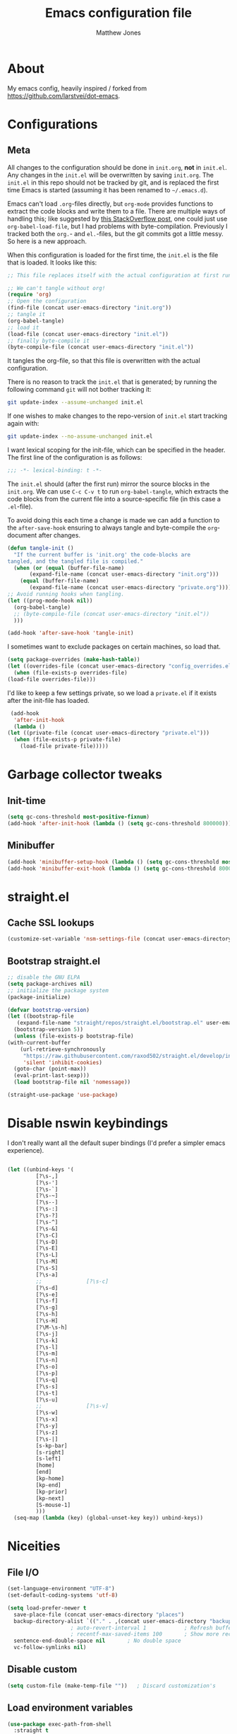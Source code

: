 #+TITLE: Emacs configuration file
#+AUTHOR: Matthew Jones
#+BABEL: :cache yes
#+PROPERTY: header-args :tangle yes

* About

   My emacs config, heavily inspired / forked from [[https://github.com/larstvei/dot-emacs]].

* Configurations
** Meta

   All changes to the configuration should be done in =init.org=, *not* in
   =init.el=. Any changes in the =init.el= will be overwritten by saving
   =init.org=. The =init.el= in this repo should not be tracked by git, and
   is replaced the first time Emacs is started (assuming it has been renamed
   to =~/.emacs.d=).

   Emacs can't load =.org=-files directly, but =org-mode= provides functions
   to extract the code blocks and write them to a file. There are multiple
   ways of handling this; like suggested by [[http://emacs.stackexchange.com/questions/3143/can-i-use-org-mode-to-structure-my-emacs-or-other-el-configuration-file][this StackOverflow post]], one
   could just use =org-babel-load-file=, but I had problems with
   byte-compilation. Previously I tracked both the =org.=- and =el.=-files,
   but the git commits got a little messy. So here is a new approach.

   When this configuration is loaded for the first time, the ~init.el~ is
   the file that is loaded. It looks like this:

   #+BEGIN_SRC emacs-lisp :tangle no
     ;; This file replaces itself with the actual configuration at first run.

     ;; We can't tangle without org!
     (require 'org)
     ;; Open the configuration
     (find-file (concat user-emacs-directory "init.org"))
     ;; tangle it
     (org-babel-tangle)
     ;; load it
     (load-file (concat user-emacs-directory "init.el"))
     ;; finally byte-compile it
     (byte-compile-file (concat user-emacs-directory "init.el"))
   #+END_SRC

   It tangles the org-file, so that this file is overwritten with the actual
   configuration.

   There is no reason to track the =init.el= that is generated; by running
   the following command =git= will not bother tracking it:

   #+BEGIN_SRC sh :tangle no
     git update-index --assume-unchanged init.el
   #+END_SRC

   If one wishes to make changes to the repo-version of =init.el= start
   tracking again with:

   #+BEGIN_SRC sh :tangle no
     git update-index --no-assume-unchanged init.el
   #+END_SRC

   I want lexical scoping for the init-file, which can be specified in the
   header. The first line of the configuration is as follows:

   #+BEGIN_SRC emacs-lisp :tangle no
     ;;; -*- lexical-binding: t -*-
   #+END_SRC

   The =init.el= should (after the first run) mirror the source blocks in
   the =init.org=. We can use =C-c C-v t= to run =org-babel-tangle=, which
   extracts the code blocks from the current file into a source-specific
   file (in this case a =.el=-file).

   To avoid doing this each time a change is made we can add a function to
   the =after-save-hook= ensuring to always tangle and byte-compile the
   =org=-document after changes.

   #+BEGIN_SRC emacs-lisp
     (defun tangle-init ()
       "If the current buffer is 'init.org' the code-blocks are
     tangled, and the tangled file is compiled."
       (when (or (equal (buffer-file-name)
		    (expand-file-name (concat user-emacs-directory "init.org")))
		 (equal (buffer-file-name)
		    (expand-file-name (concat user-emacs-directory "private.org"))))
	 ;; Avoid running hooks when tangling.
	 (let ((prog-mode-hook nil))
	   (org-babel-tangle)
	   ;; (byte-compile-file (concat user-emacs-directory "init.el"))
	   )))

     (add-hook 'after-save-hook 'tangle-init)
   #+END_SRC

   I sometimes want to exclude packages on certain machines, so load that.

   #+BEGIN_SRC emacs-lisp
     (setq package-overrides (make-hash-table))
     (let ((overrides-file (concat user-emacs-directory "config_overrides.el")))
       (when (file-exists-p overrides-file)
	 (load-file overrides-file)))
   #+END_SRC


   I'd like to keep a few settings private, so we load a =private.el= if it
   exists after the init-file has loaded.

   #+BEGIN_SRC emacs-lisp
     (add-hook
      'after-init-hook
      (lambda ()
	(let ((private-file (concat user-emacs-directory "private.el")))
	  (when (file-exists-p private-file)
	    (load-file private-file)))))
   #+END_SRC

* Garbage collector tweaks
** Init-time

  #+BEGIN_SRC emacs-lisp
    (setq gc-cons-threshold most-positive-fixnum)
    (add-hook 'after-init-hook (lambda () (setq gc-cons-threshold 800000)))
  #+END_SRC

** Minibuffer

  #+BEGIN_SRC emacs-lisp
    (add-hook 'minibuffer-setup-hook (lambda () (setq gc-cons-threshold most-positive-fixnum)))
    (add-hook 'minibuffer-exit-hook (lambda () (setq gc-cons-threshold 800000)))
  #+END_SRC

* straight.el
** Cache SSL lookups

   #+BEGIN_SRC emacs-lisp
     (customize-set-variable 'nsm-settings-file (concat user-emacs-directory "network-security.data"))
   #+END_SRC

** Bootstrap straight.el

   #+BEGIN_SRC emacs-lisp
     ;; disable the GNU ELPA
     (setq package-archives nil)
     ;; initialize the package system
     (package-initialize)

     (defvar bootstrap-version)
     (let ((bootstrap-file
	    (expand-file-name "straight/repos/straight.el/bootstrap.el" user-emacs-directory))
	   (bootstrap-version 5))
       (unless (file-exists-p bootstrap-file)
	 (with-current-buffer
	     (url-retrieve-synchronously
	      "https://raw.githubusercontent.com/raxod502/straight.el/develop/install.el"
	      'silent 'inhibit-cookies)
	   (goto-char (point-max))
	   (eval-print-last-sexp)))
       (load bootstrap-file nil 'nomessage))

     (straight-use-package 'use-package)
   #+END_SRC

* Disable nswin keybindings
  I don't really want all the default super bindings (I'd prefer a simpler emacs experience).

   #+BEGIN_SRC emacs-lisp

     (let ((unbind-keys '(
			  [?\s-,]
			  [?\s-']
			  [?\s-`]
			  [?\s-~]
			  [?\s--]
			  [?\s-:]
			  [?\s-?]
			  [?\s-^]
			  [?\s-&]
			  [?\s-C]
			  [?\s-D]
			  [?\s-E]
			  [?\s-L]
			  [?\s-M]
			  [?\s-S]
			  [?\s-a]
			  ;;			  [?\s-c]
			  [?\s-d]
			  [?\s-e]
			  [?\s-f]
			  [?\s-g]
			  [?\s-h]
			  [?\s-H]
			  [?\M-\s-h]
			  [?\s-j]
			  [?\s-k]
			  [?\s-l]
			  [?\s-m]
			  [?\s-n]
			  [?\s-o]
			  [?\s-p]
			  [?\s-q]
			  [?\s-s]
			  [?\s-t]
			  [?\s-u]
			  ;;			  [?\s-v]
			  [?\s-w]
			  [?\s-x]
			  [?\s-y]
			  [?\s-z]
			  [?\s-|]
			  [s-kp-bar]
			  [s-right]
			  [s-left]
			  [home]
			  [end]
			  [kp-home]
			  [kp-end]
			  [kp-prior]
			  [kp-next]
			  [S-mouse-1]
			  )))
       (seq-map (lambda (key) (global-unset-key key)) unbind-keys))

   #+END_SRC

* Niceities
** File I/O

   #+BEGIN_SRC emacs-lisp
     (set-language-environment "UTF-8")
     (set-default-coding-systems 'utf-8)

     (setq load-prefer-newer t
	   save-place-file (concat user-emacs-directory "places")
	   backup-directory-alist `(("." . ,(concat user-emacs-directory "backups")))
					     ; auto-revert-interval 1            ; Refresh buffers fast
					     ; recentf-max-saved-items 100       ; Show more recent files
	   sentence-end-double-space nil       ; No double space
	   vc-follow-symlinks nil)
   #+END_SRC

** Disable custom

   #+BEGIN_SRC emacs-lisp
     (setq custom-file (make-temp-file ""))   ; Discard customization's
   #+END_SRC

** Load environment variables

   #+BEGIN_SRC emacs-lisp
     (use-package exec-path-from-shell
       :straight t
       :config
       (when (memq window-system '(mac ns x))
	 (exec-path-from-shell-initialize)))
   #+END_SRC
** Elisp helpers
   #+BEGIN_SRC emacs-lisp
     ;; functional helpers
     (use-package dash
       :straight t)

     ;; string manipulation
     (use-package s
       :straight t)

     ;; filepath manipulation
     (use-package f
       :straight t)
   #+END_SRC

* UI Appearance
** UI Interaction

   #+BEGIN_SRC emacs-lisp
     (fset 'yes-or-no-p 'y-or-n-p)
     (setq apropos-do-all t
	   echo-keystrokes 0.1               ; Show keystrokes asap
	   inhibit-startup-message t         ; No splash screen please
	   initial-scratch-message nil)      ; Clean scratch buffer
   #+END_SRC

** Bell

   #+BEGIN_SRC emacs-lisp
     (setq visible-bell t
	   ring-bell-function
	   (lambda ()
	     (let ((orig-fg (face-foreground 'mode-line)))
	       (set-face-foreground 'mode-line "#F2804F")
	       (run-with-idle-timer 0.1 nil
				    (lambda (fg) (set-face-foreground 'mode-line fg))
				    orig-fg)))
	   inhibit-startup-echo-area-message t)
   #+END_SRC

** Cursor

   #+BEGIN_SRC emacs-lisp
     (setq cursor-type 'hbar)
     (blink-cursor-mode 0)
   #+END_SRC
** Highlight line
   #+BEGIN_SRC emacs-lisp
     (global-hl-line-mode +1)
   #+END_SRC
** Minimal UI

   #+BEGIN_SRC emacs-lisp
     (if (boundp 'toggle-frame-fullscreen) (toggle-frame-fullscreen))
     (if (boundp 'scroll-bar-mode) (scroll-bar-mode 0))
     (if (boundp 'tool-bar-mode) (tool-bar-mode 0))
     (if (boundp 'menu-bar-mode) (menu-bar-mode 0))
   #+END_SRC

** Modeline
   #+BEGIN_SRC emacs-lisp
     (column-number-mode 1)

     ;; Set positon to 'line:column'
     (setq mode-line-position '((line-number-mode ("%l" (column-number-mode ":%c")))))


     (defun simple-mode-line-render (left right)
       "Return a string of `window-width' length containing LEFT aligned respectively."
       (let* ((available-width (- (window-width) (length left) (length right) 2)))
	 (format (format "%%%ds " available-width) " ")))

     (defvar mode-line-center-space
       '(:propertize
	 (:eval (simple-mode-line-render (format-mode-line mode-line-left) (format-mode-line mode-line-right)))
	 face mode-line)
       "Builds center spacing.")
     (put 'mode-line-center-space 'risky-local-variable t)

     (setq mode-line-left
	   '("%e"
	     mode-line-front-space
	     mode-line-client
	     mode-line-modified
	     " "
	     mode-line-position
	     " "
	     mode-line-buffer-identification))

     (setq mode-line-right
	   '(
	     (flycheck-mode flycheck-mode-line)
	     " "
	     mode-name
	     mode-line-process
	     mode-line-misc-info
	     mode-line-end-spaces))

     (setq-default mode-line-format
		   (append mode-line-left '(mode-line-center-space) mode-line-right))
   #+END_SRC

** Line numbering
   #+BEGIN_SRC emacs-lisp
     (use-package nlinum
       :straight t
       :commands global-nlinum-mode
       :config
       (global-nlinum-mode))
   #+END_SRC
** Matching parens highlight
   #+BEGIN_SRC emacs-lisp
     (show-paren-mode)
   #+END_SRC

** Light / Dark theme toggle
   I'd like to toggle between light & dark themes.

*** Dark: Gruvbox-dark-hard
   #+BEGIN_SRC emacs-lisp
     (use-package gruvbox-theme
       :straight t
       :config
       (load-theme 'gruvbox-dark-hard t))

     (defvar dark-theme 'gruvbox-dark-hard)
   #+END_SRC

*** Light: Gruvbox-light-hard
   #+BEGIN_SRC emacs-lisp
     (use-package gruvbox-theme
       :straight t)

     (defvar light-theme 'gruvbox-light-hard)
   #+END_SRC

*** Toggle
    Default to dark theme, but make it easy to switch.

   #+BEGIN_SRC emacs-lisp
     (defvar dark-mode t)

     (defun toggle-theme ()
       (interactive)
       (progn
	 (disable-theme (if dark-mode dark-theme light-theme))
	 (load-theme (if dark-mode light-theme dark-theme) t)
	 (setq dark-mode (not dark-mode))
	 (adapt-theme-org-colors)
	 ))
   #+END_SRC

** Fixed-width font
   #+BEGIN_SRC emacs-lisp
     (set-face-attribute 'default nil
			 :family "IBM Plex Mono"
			 :height 110
			 :weight 'normal
			 :width 'normal)
   #+END_SRC

*** Set titlebar color

   #+BEGIN_SRC emacs-lisp
     (when (eq system-type 'darwin)
       (use-package ns-auto-titlebar
	 :straight t
	 :config
	 (ns-auto-titlebar-mode)))
   #+END_SRC

* UI Interaction
** Helm
   #+BEGIN_SRC emacs-lisp
     (use-package helm
       :straight t
       :demand t
       :bind (([remap execute-extended-command] . 'helm-M-x) ;; M-x
	      ([remap switch-to-buffer] . 'helm-mini) ;; C-x b
	      ([remap bookmark-jump] . 'helm-filtered-bookmarks) ;; C-x r b
	      ([remap find-file] . 'helm-find-files) ;; C-x C-f
	      ("s-r" . 'helm-occur)
	      ("s-e" . 'helm-all-mark-rings)
	      ("s-p" . 'helm-etags-select)
	      ("s-t" . 'helm-buffers-list)
	      ("s-;" . 'helm-calcul-expression)
	      ([remap yank-pop] . 'helm-show-kill-ring)) ;; M-y
       :config (progn (helm-mode 1)
		      (helm-autoresize-mode t)
		      (setq helm-M-x-fuzzy-match                  t
			    helm-bookmark-show-location           t
			    helm-buffers-fuzzy-matching           t
			    helm-completion-in-region-fuzzy-match t
			    helm-file-cache-fuzzy-match           t
			    helm-imenu-fuzzy-match                t
			    helm-mode-fuzzy-match                 t
			    helm-locate-fuzzy-match               t
			    helm-quick-update                     t
			    helm-recentf-fuzzy-match              t
			    helm-semantic-fuzzy-match             t
			    helm-etags-fuzzy-match                t
			    helm-etags-match-part-only            'all
			    helm-split-window-inside-p t)))

     (use-package helm-xref
       :straight t
       :config
       (setq xref-show-xrefs-function 'helm-xref-show-xrefs))

     (use-package helm-descbinds
       :straight t
       :config (helm-descbinds-mode))
   #+END_SRC

** Aggressive Indent

   #+BEGIN_SRC emacs-lisp
     (use-package aggressive-indent
       :straight t
       :config
       (global-aggressive-indent-mode 1))
   #+END_SRC

** Company
   #+BEGIN_SRC emacs-lisp
     (use-package company
       :straight t
       :init (setq
	      company-idle-delay 0.1
	      company-minimum-prefix-length 3)
       :config
       (global-company-mode)
       (add-to-list 'company-backends 'company-dabbrev)
       (add-to-list 'company-backends 'company-etags)
       (add-to-list 'company-frontends 'company-tng-frontend)
       (setq company-dabbrev-downcase nil))

     (use-package company-quickhelp
       :straight t
       :init (setq company-quickhelp-delay 0.1)
       :config (company-quickhelp-mode))
   #+END_SRC

** Default to regexp search
   #+BEGIN_SRC emacs-lisp
     (global-set-key [remap isearch-forward] 'isearch-forward-regexp) ;; C-s
   #+END_SRC
** Sublime-like
*** Automatically add newlines at EOF
   #+BEGIN_SRC emacs-lisp
     (setq require-final-newline t)
   #+END_SRC
*** Remove trailing whitespace
   #+BEGIN_SRC emacs-lisp
     (add-hook 'before-save-hook 'delete-trailing-whitespace)
   #+END_SRC
*** Expand region
   #+BEGIN_SRC emacs-lisp
     (use-package expand-region
       :straight t
       :bind (("s-f" . 'er/expand-region)
	      ("s-F" . 'er/contract-region)))
   #+END_SRC
*** Multiple cursors
   #+BEGIN_SRC emacs-lisp
     (use-package multiple-cursors
       :straight t
       :config
       (defun select-symbol (arg)
	 "Sets the region to the symbol under the point"
	 (interactive "p")
	 (if mark-active (mc/mark-next-like-this arg) (er/mark-symbol)))
       (defun mark-all-like-symbol (arg)
	 (interactive "p")
	 (progn
	   (unless mark-active (er/mark-symbol))
	   (mc/mark-all-like-this)))
       (add-to-list 'mc/unsupported-minor-modes 'company-mode)
       (add-to-list 'mc/unsupported-minor-modes 'company-quickhelp-mode)
       (add-to-list 'mc/unsupported-minor-modes 'eldoc-mode)
       (add-to-list 'mc/unsupported-minor-modes 'flycheck-mode)
       (add-to-list 'mc/unsupported-minor-modes 'helm-mode)
       (add-to-list 'mc/unsupported-minor-modes 'lsp-ui-doc-mode)
       (add-to-list 'mc/unsupported-minor-modes 'lsp-ui-sideline-mode)
       (add-to-list 'mc/unsupported-minor-modes 'lsp-ui-mode)
       :bind (("s-L" . 'mc/edit-lines)
	      ("s-d" . 'select-symbol)
	      ("s-D" . 'mark-all-like-symbol)
	      ("s-<mouse-1>" . 'mc/add-cursor-on-click)))
   #+END_SRC
*** Comment line / region
   #+BEGIN_SRC emacs-lisp
     (defun comment-line-or-region (beg end)
       "Comment a region or the current line."
       (interactive "*r")
       (save-excursion
	 (if (region-active-p)
	     (comment-or-uncomment-region beg end)
	   (comment-line 1))))

     (global-set-key (kbd "C-\\") 'comment-line-or-region)
     (global-set-key (kbd "s-/") 'comment-line-or-region)
   #+END_SRC
*** Select whole buffer
   #+BEGIN_SRC emacs-lisp
     (global-set-key (kbd "s-a") 'mark-whole-buffer)
   #+END_SRC
*** Compilation mode tweaks
   #+BEGIN_SRC emacs-lisp
     (global-set-key (kbd "s-B") 'compile)
     (global-set-key (kbd "s-b") 'recompile)

     (setq compilation-scroll-output 'first-error)
     (use-package ansi-color
       :config
       (defun colorize-compilation-buffer ()
	 (read-only-mode)
	 (ansi-color-apply-on-region compilation-filter-start (point))
	 (read-only-mode))
       :hook ('compilation-filter . #'colorize-compilation-buffer))
   #+END_SRC

*** Indent / Dedent
   #+BEGIN_SRC emacs-lisp
     (defun dedent (start end)
       (interactive "*r")
       (indent-rigidly start end (- tab-width)))

     (defun indent (start end)
       (interactive "*r")
       (indent-rigidly start end tab-width))

     (global-set-key (kbd "s-[") 'dedent)
     (global-set-key (kbd "s-]") 'indent)
   #+END_SRC
*** Guess indentation settings
   #+BEGIN_SRC emacs-lisp
     (use-package dtrt-indent
       :straight t
       :config
       (dtrt-indent-mode 1)
       )
   #+END_SRC
*** Window navigation
   #+BEGIN_SRC emacs-lisp
     (global-set-key (kbd "M-j") 'previous-multiframe-window)
     (global-set-key (kbd "M-k") 'other-window)

     (use-package ace-window
       :straight t
       :demand t
       :config
       (defun switch-to-nth-window (window-num)
	 (let ((window (nth window-num (aw-window-list))))
	   (when window (select-window window))))
       :bind (
	      ("s-1" . (lambda () (interactive) (switch-to-nth-window 0)))
	      ("s-2" . (lambda () (interactive) (switch-to-nth-window 1)))
	      ("s-3" . (lambda () (interactive) (switch-to-nth-window 2)))
	      ("s-4" . (lambda () (interactive) (switch-to-nth-window 3)))
	      ("s-5" . (lambda () (interactive) (switch-to-nth-window 4)))
	      ("s-6" . (lambda () (interactive) (switch-to-nth-window 5)))
	      ("s-7" . (lambda () (interactive) (switch-to-nth-window 6)))
	      ("s-8" . (lambda () (interactive) (switch-to-nth-window 7)))
	      ("s-9" . (lambda () (interactive) (switch-to-nth-window 8)))
	      ("s-0" . (lambda () (interactive) (switch-to-nth-window 9)))))
   #+END_SRC
*** Go to line
   #+BEGIN_SRC emacs-lisp
     (global-set-key (kbd "s-l") 'goto-line)
   #+END_SRC

*** Upcase / downcase
   #+BEGIN_SRC emacs-lisp
     (put 'upcase-region 'disabled nil)
     (put 'downcase-region 'disabled nil)
     ;; (global-set-key (kbd "s-k s-u") 'upcase-region)
     ;; (global-set-key (kbd "s-k s-l") 'downcase-region)
   #+END_SRC
*** Electric pair
   #+BEGIN_SRC emacs-lisp
     (electric-pair-mode 1)
   #+END_SRC
*** Auto revert
   #+BEGIN_SRC emacs-lisp
     (global-auto-revert-mode t)
   #+END_SRC
*** s-w is kill-buffer

   #+BEGIN_SRC emacs-lisp
     (global-set-key (kbd "s-w") 'kill-this-buffer)
   #+END_SRC

** CTags
Auto-revert to new tags file
   #+BEGIN_SRC emacs-lisp
     (setq tags-revert-without-query 1)
   #+END_SRC
** Map Super-* to C-c * + smartrep

   #+BEGIN_SRC emacs-lisp
     (defun is-super-binding-p (key)
       (let ((super (elt (event-modifiers (elt (kbd "s-t") 0)) 0))
	     (click (elt (event-modifiers (elt (kbd "<mouse-1>") 0)) 0)))
	 (and (eq (length key) 1)
	      (seq-contains (event-modifiers (elt key 0)) super)
	      (not (seq-contains (event-modifiers (elt key 0)) click)))))

     (defun binding-without-super (key)
       (let ((super (elt (event-modifiers (elt (kbd "s-t") 0)) 0))
	     (first-key (elt key 0)))
	 (event-convert-list
	  (append
	   (seq-remove
	    (lambda (el) (eq el super))
	    (event-modifiers first-key))
	   (list (event-basic-type first-key))))))

     (defun inverse-kbd (key)
       (key-description (list key)))

     (defun gather-bindings (keymap prefix)
       (let ((bindings '()))
	 (map-keymap
	  (lambda (evt val)
	    (if (and
		 val                              ;; this binding has to have a target (eg it wasn't unset)
		 (is-super-binding-p (list evt))) ;; it needs to include the super key
		(let ((new-binding (binding-without-super (list evt))))
		  (if (not (global-key-binding (kbd (concat prefix " " (inverse-kbd (list new-binding))))))
		      (setq bindings (cons (cons (inverse-kbd new-binding) val) bindings))))))
	  keymap)
	 bindings))

     (use-package smartrep
       :straight t)

     (add-hook
      'after-init-hook
      (lambda ()
	(smartrep-define-key
	    global-map "C-c"
	  (gather-bindings global-map "C-c"))))
   #+END_SRC

** Ansi-term improvements
   From https://echosa.github.io/blog/2012/06/06/improving-ansi-term/

*** Close terminal windows when shell exits

   #+BEGIN_SRC emacs-lisp
     (defadvice term-sentinel (around my-advice-term-sentinel (proc msg))
       (if (memq (process-status proc) '(signal exit))
	   (let ((buffer (process-buffer proc)))
	     ad-do-it
	     (kill-buffer buffer))
	 ad-do-it))
     (ad-activate 'term-sentinel)
   #+END_SRC

*** Default to /bin/bash

   #+BEGIN_SRC emacs-lisp
     (setq shell-command-switch "-lc")
     (defvar my-term-shell "/bin/bash")
     (defadvice ansi-term (before force-bash)
       (interactive (list my-term-shell)))
     (ad-activate 'ansi-term)
   #+END_SRC

*** Use utf8

   #+BEGIN_SRC emacs-lisp
     (defun my-term-use-utf8 ()
       (set-buffer-process-coding-system 'utf-8-unix 'utf-8-unix))
     (add-hook 'term-exec-hook 'my-term-use-utf8)
   #+END_SRC

*** Make URLs clickable

   #+BEGIN_SRC emacs-lisp
     (add-hook 'term-mode-hook (lambda () (goto-address-mode)))
   #+END_SRC

*** Handle C-y

   #+BEGIN_SRC emacs-lisp
     (defun my-term-paste (&optional string)
       (interactive)
       (process-send-string
	(get-buffer-process (current-buffer))
	(if string string (current-kill 0))))

     (add-hook 'term-mode-hook (lambda () (define-key term-raw-map "\C-y" 'my-term-paste)))
   #+END_SRC

* Packages
** Magit
   #+BEGIN_SRC emacs-lisp
     (if (gethash :magit package-overrides t)
	 (use-package magit
	   :straight t
	   :commands magit-status magit-blame-addition
	   :config
	   (setq magit-branch-arguments nil
		 ;; don't put "origin-" in front of new branch names by default
		 magit-default-tracking-name-function 'magit-default-tracking-name-branch-only
		 magit-push-always-verify nil
		 ;; Get rid of the previous advice to go into fullscreen
		 magit-restore-window-configuration t)
	   :bind ("C-x g" . magit-status)))
   #+END_SRC

** Diff Highlight
   #+BEGIN_SRC emacs-lisp
     (use-package diff-hl
       :straight t
       :config
       (global-diff-hl-mode)
       (diff-hl-margin-mode))
   #+END_SRC

** Flycheck
   #+BEGIN_SRC emacs-lisp
     (use-package flymake
       :bind (("M-n" . flymake-goto-next-error)
	      ("M-p" . flymake-goto-prev-error)))

     (use-package flycheck
       :straight t
       :hook ('prog-mode . #'global-flycheck-mode))

     (use-package flymake-diagnostic-at-point
       :straight t
       :hook ('flymake-mode-hook . #'flymake-diagnostic-at-point-mode)
       :config (setq
		flymake-diagnostic-at-point-error-prefix ""
		flymake-diagnostic-at-point-display-diagnostic-function 'flymake-diagnostic-at-point-display-minibuffer))
   #+END_SRC
** LSP
   I'm trying out an alternate to lsp-mode, so this is currently disabled

   #+BEGIN_SRC emacs-lisp :tangle no
     (use-package lsp-mode
       :straight t
       :config
       (setq
	lsp-ui-sideline-show-code-actions nil
	lsp-ui-sideline-show-hover nil
	))
     (use-package company-lsp
       :straight t
       :config (add-to-list 'company-backends 'company-lsp))
     (use-package lsp-ui
       :straight t
       :init (add-hook 'lsp-mode-hook 'lsp-ui-mode))
     (use-package lsp-ui-flycheck
       :init (add-hook 'lsp-after-open-hook (lambda () (lsp-ui-flycheck-enable 1))))
   #+END_SRC

   Instead, I'm trying to use eglot

   #+BEGIN_SRC emacs-lisp
     (use-package eglot
       :straight t
       :hook ((python-mode c++-mode c-mode go-mode rust-mode) . 'eglot-ensure))
   #+END_SRC

** Notmuch
Interact with gmail via notmuch.

   #+BEGIN_SRC emacs-lisp
     (use-package bbdb
       :straight t)

     (use-package notmuch
       :straight t)

     (setq smtpmail-smtp-server "smtp.gmail.com"
	   smtpmail-smtp-service 587)

     (use-package message
       :config
       (setq message-cite-style message-cite-style-gmail))
   #+END_SRC
** Bug hunter
   Bugs crop up in this file, so pull in some code to help bisect them.

   #+BEGIN_SRC emacs-lisp
     (use-package bug-hunter :straight t)
   #+END_SRC

   Use this by invoking `M-x bug-hunter-init-file` and following instructions.

** Projectile

   Use projectile to index git repos.

   #+BEGIN_SRC emacs-lisp
     (use-package projectile
       :straight t
       :config
       (projectile-mode))

     (use-package helm-projectile
       :straight t
       :init (use-package helm-rg :straight t)
       :bind (([remap helm-etags-select] . 'helm-projectile-find-file-dwim))
       (("s-F" . 'helm-projectile-rg)))
   #+END_SRC

* File-type support
** YAML
   #+BEGIN_SRC emacs-lisp
     (use-package yaml-mode
       :straight t
       :mode "\\.yml\\'")
   #+END_SRC

** Thrift
   #+BEGIN_SRC emacs-lisp
     (use-package thrift-mode
       :straight t)
   #+END_SRC

** Protobuf

   #+BEGIN_SRC emacs-lisp
     (use-package protobuf-mode
       :straight t)
   #+END_SRC

** Lua
   #+BEGIN_SRC emacs-lisp
     (use-package lua-mode
       :straight t
       :config
       (flycheck-define-checker lua-luacheck-old
	 "A Lua syntax checker using luacheck.

     See URL `https://github.com/mpeterv/luacheck'."
	 :command ("luacheck"
		   ;; "--formatter" "plain"
		   ;; "--codes"                   ; Show warning codes
		   "--no-color"
		   (option-list "--std" flycheck-luacheck-standards)
		   (config-file "--config" flycheck-luacheckrc)
		   ;; "--filename" source-original
		   ;; Read from standard input
		   source-original)
	 :standard-input t
	 :error-patterns
	 ((warning line-start
		   (optional (minimal-match (one-or-more not-newline)))
		   ":" line ":" column
		   ": (" (id "W" (one-or-more digit)) ") "
		   (message) line-end)
	  (error line-start
		 (optional (minimal-match (one-or-more not-newline)))
		 ":" line ":" column ":"
		 ;; `luacheck' before 0.11.0 did not output codes for errors, hence
		 ;; the ID is optional here
		 (optional " (" (id "E" (one-or-more digit)) ") ")
		 (message) line-end))
	 :modes lua-mode)
       :hook
       (lua-mode
	.
	(lambda()
	  (set (make-local-variable 'compile-command)
	       (let ((file (file-name-nondirectory buffer-file-name)))
		 (format "luacheck --no-color %s" file))))))

   #+END_SRC

** Org
*** Installation
   #+BEGIN_SRC emacs-lisp
     (use-package org
       :straight org-plus-contrib
       :init
       ;; From https://github.com/raxod502/radian/blob/ee92ea6cb0473bf7d20c6d381753011312ef4a52/radian-emacs/radian-org.el#L46-L112

       ;; This section is devoted to fixing the asinine version-check
       ;; handling in Org (it's not designed to handle the case where you
       ;; run straight from the Git repo, apparently). This is one of the
       ;; worse hacks I've ever had the misfortune to create in Emacs.

       ;; First we define a function to return a proper version string
       ;; based on the Git repo. (This is somewhat similar to what happens
       ;; in org-fixup.el.) We should really define a function that will
       ;; return the latest tag, as well, but this remains a FIXME for now.
       (defun radian--org-git-version ()
	 "Return the abbreviated SHA for the Org Git repo."
	 (let ((default-directory (concat user-emacs-directory
					  "straight/repos/org/")))
	   (if (executable-find "git")
	       (with-temp-buffer
		 ;; Returns the shortest prefix of the SHA for HEAD that is
		 ;; unique, down to a minimum of 4 characters (see
		 ;; git-rev-parse(1)).
		 (call-process "git" nil '(t nil) nil
			       "rev-parse" "--short" "HEAD")
		 (if (> (buffer-size) 0)
		     (string-trim (buffer-string))
		   ;; This shouldn't happen, unless somehow Org is not
		   ;; actually a Git repo.
		   "revision unknown"))
	     ;; This also shouldn't happen, because how would you have
	     ;; gotten Org in the first place, then? But the real world
	     ;; sucks and we have to account for stuff like this.
	     "git not available")))

       ;; Here we're defining `org-git-version' and `org-release' eagerly.
       ;; Pay close attention here, since we actually do this multiple
       ;; times. The control flow is really weird. The reason we define the
       ;; functions here is that Emacs includes its own copy of Org, and
       ;; these functions are autoloaded by Emacs. Now, normally the
       ;; built-in autoloads are overridden by the version of Org
       ;; downloaded from EmacsMirror, but since we're running straight
       ;; from the Git repo, `org-git-version' and `org-release' are not
       ;; generated and autoloaded. So in order to avoid the original
       ;; autoloads from being triggered under any circumstances, we have
       ;; to overwrite them here.
       (defalias #'org-git-version #'radian--org-git-version)
       (defun org-release () "N/A") ; FIXME: replace with a real function

       ;; Now, the culprit function is `org-check-version', which is
       ;; defined in org-compat.el and called from org.el. The problem with
       ;; this function is that if the version of Org in use is not a
       ;; release version (i.e. it's running straight from the repo, as we
       ;; are doing), then it prints a warning. We don't want this. The
       ;; natural thought is to override `org-check-version'.
       ;; Unfortunately, this is completely impossible since
       ;; `org-check-version' is a macro, and org.el (which is where the
       ;; macro is used) is byte-compiled, so the code of
       ;; `org-check-version' is hardcoded into org.elc. The easiest way
       ;; around the problem, other than doing something even more
       ;; horrifying like suppressing warnings while loading Org, seems to
       ;; be to *pretend* that org-version.el is available, even though it
       ;; doesn't exist. Then `org-check-version' happily defines
       ;; `org-git-version' and `org-release' as autoloads pointing to
       ;; org-version.el. Of course, then after Org is loaded, we have to
       ;; override those autoloads to make the functions point back to what
       ;; we want. Right now, the definition of `org-release' generated by
       ;; `org-check-version' is the same as the one used above, so we
       ;; don't bother to change it. That should change, FIXME.
       (provide 'org-version)
       (with-eval-after-load 'org
	 (defalias #'org-git-version #'radian--org-git-version))
       :config
       (require 'ol-notmuch)
       :bind (
	      ("C-c c" . org-capture)
	      ("C-c l" . org-store-link)
	      :map org-mode-map
	      ("C-c g" . org-mac-safari-insert-frontmost-url)
	      ))

     (use-package helm-org
       :straight t
       :config
       (setq helm-org-ignore-autosaves t
	     helm-org-headings-fontify t
	     helm-org-format-outline-path t
	     helm-org-show-filename t
	     helm-org-headings-max-depth 6)
       :bind (:map org-mode-map
		   ("s-r" . helm-org-agenda-files-headings)))
   #+END_SRC
*** Agenda

   #+BEGIN_SRC emacs-lisp
     (setq
      org-agenda-files '("~/org" "~/.emacs.d/init.org" "~/.notes")
      org-log-done t
      org-enforce-todo-dependencies t
      ;; refile-related configs from https://blog.aaronbieber.com/2017/03/19/organizing-notes-with-refile.html
      org-refile-targets '((org-agenda-files :maxlevel . 3))
      org-refile-use-outline-path 'file
      org-outline-path-complete-in-steps nil
      org-refile-allow-creating-parent-nodes 'confirm
      org-startup-folded t
      org-agenda-log-mode-items '(closed clock state)
      org-src-tab-acts-natively t
      org-agenda-include-diary t)
     ;; custom todo tags
     (setq org-todo-keywords
	   '((sequence "TODO(t!)" "IN-PROGRESS(i@/!)" "|" "DONE(d!)" "CANCELED(c@!)")
	     (sequence "MEET(m@)" "|" "DONE(d!)")
	     (sequence "IDEA(a!)" "|" "DONE(d!)")))
     (setq org-agenda-custom-commands
	   '(("d" "Daily agenda and all TODOs"
	      ((todo "IN-PROGRESS"
		     ((org-agenda-overriding-header "Unfinished tasks:")))
	       (agenda "" ((org-agenda-span 1)))
	       (tags ":refile:"
		     ((org-agenda-overriding-header "To refile:")))
	       (todo "TODO"
		     ((org-agenda-overriding-header "Open tasks:")))
	       (todo "MEET"
		     ((org-agenda-overriding-header "People to meet:")
		      (org-agenda-max-entries 5)))
	       (todo "IDEA"
		     ((org-agenda-overriding-header "Ideas:")
		      (org-agenda-max-entries 5))))
	      ((org-agenda-compact-blocks t)))
	     ("p" "3-week context plan"
	      ((agenda "" ((org-agenda-start-day "-7d") (org-agenda-span 21))))
	      ((org-agenda-compact-blocks t)
	       (org-agenda-include-inactive-timestamps 't)))
	     ("h" "last half dates"
	      ((agenda "" ((org-agenda-start-day "-6m") (org-agenda-span 183))))
	      ((org-agenda-compact-blocks t)
	       (org-agenda-include-inactive-timestamps 't)))))
   #+END_SRC

*** Prettier org mode
Adapted from https://zzamboni.org/post/beautifying-org-mode-in-emacs/

   #+BEGIN_SRC emacs-lisp
     (defun adapt-theme-org-colors ()
       (let* ((variable-tuple
	       (cond ((x-list-fonts "IBM Plex Sans") '(:font "IBM Plex Sans"))
		     ((x-list-fonts "SF Pro Text") '(:font "SF Pro Text"))
		     ((x-family-fonts "Sans Serif")    '(:family "Sans Serif"))
		     (nil (warn "Cannot find a Sans Serif Font."))))
	      (base-font-color     (face-foreground 'default nil 'default))
	      (headline           `(:inherit default :weight bold :foreground ,base-font-color)))

	 (custom-theme-set-faces
	  'user
	  `(org-level-8 ((t (,@headline ,@variable-tuple))))
	  `(org-level-7 ((t (,@headline ,@variable-tuple))))
	  `(org-level-6 ((t (,@headline ,@variable-tuple))))
	  `(org-level-5 ((t (,@headline ,@variable-tuple))))
	  `(org-level-4 ((t (,@headline ,@variable-tuple :height 1.1))))
	  `(org-level-3 ((t (,@headline ,@variable-tuple :height 1.2))))
	  `(org-level-2 ((t (,@headline ,@variable-tuple :height 1.3))))
	  `(org-level-1 ((t (,@headline ,@variable-tuple :height 1.4))))
	  `(org-document-title ((t (,@headline ,@variable-tuple :height 1.5 :underline nil))))))

       (custom-theme-set-faces
	'user
	'(variable-pitch ((t (:family "IBM Plex Sans" :height 120 :weight light))))
	'(fixed-pitch ((t ( :family "IBM Plex Mono" :slant normal :weight normal :height 110 :width normal)))))
       (add-hook 'org-mode-hook 'variable-pitch-mode)
       (add-hook 'org-mode-hook 'visual-line-mode)
       (custom-theme-set-faces
	'user
	'(org-block                 ((t (:inherit fixed-pitch))))
	'(org-document-info         ((t (:foreground "dark orange"))))
	'(org-document-info-keyword ((t (:inherit (shadow fixed-pitch)))))
	'(org-link                  ((t (:foreground "royal blue" :underline t))))
	'(org-meta-line             ((t (:inherit (font-lock-comment-face fixed-pitch)))))
	'(org-property-value        ((t (:inherit fixed-pitch))) t)
	'(org-special-keyword       ((t (:inherit (font-lock-comment-face fixed-pitch)))))
	'(org-tag                   ((t (:inherit (shadow fixed-pitch) :weight bold :height 0.8))))
	'(org-verbatim              ((t (:inherit (shadow fixed-pitch)))))
	'(org-indent                ((t (:inherit (org-hide fixed-pitch)))))))
     (when window-system
       (progn
	 (setq org-hide-emphasis-markers t)
	 (font-lock-add-keywords 'org-mode
				 '(("^ *\\([-]\\) "
				    (0 (prog1 () (compose-region (match-beginning 1) (match-end 1) "•"))))))
	 (use-package org-bullets
	   :straight t
	   :config
	   (add-hook 'org-mode-hook (lambda () (org-bullets-mode 1))))
	 (adapt-theme-org-colors)
	 ))
   #+END_SRC

** ANTLR
   #+BEGIN_SRC emacs-lisp
     (use-package antlr-mode
       :mode ("\\.g4\\'" . antlr-mode)
       :straight t)
   #+END_SRC
** C++

   CQuery is disabled, but I still want C++ support

   #+BEGIN_SRC emacs-lisp :tangle no
     (use-package cquery
       :straight t
       :if
       (file-exists-p "/bin/cquery")
       :bind
       (:map c-mode-base-map
	     ("C-t h c" . cquery-call-hierarchy)
	     ("C-t h i" . cquery-inheritance-hierarchy)
	     ("C-t i" . lsp-ui-sideline-toggle-symbols-info)
	     ("C-t I". helm-imenu)
	     ("C-t h m" . cquery-member-hierarchy)
	     ("C-t ." . lsp-ui-peek-find-definitions)
	     ("C-t ?" . lsp-ui-peek-find-references))
       :preface
       (defun cquery//enable ()
	 (condition-case nil
	     (lsp)
	   (user-error nil)))
       :init
       (add-hook 'c-mode-common-hook #'cquery//enable)
       (defun cquery-cache-dir (dir)
	 (expand-file-name cquery-cache-dir "/home/mhj/.cquery_cache"))
       (setq cquery-cache-dir-function #'cquery-cache-dir)
       :config
       (setq
	cquery-executable "/bin/cquery"
	cquery-extra-args '("--log-file=/tmp/cq.log")
	cquery-extra-init-params '(:completion (:detailedLabel t))
	cquery-sem-highlight-method 'font-lock
	company-transformers nil
	company-lsp-async t
	company-lsp-cache-candidates nil
	xref-prompt-for-identifier '(not
				     xref-find-definitions
				     xref-find-definitions-other-window
				     xref-find-definitions-other-frame
				     xref-find-references)))
   #+END_SRC

   #+BEGIN_SRC emacs-lisp
     (use-package clang-format
       :straight t
       :config
       (progn
	 (defun clang-format-before-save ()
	   "Add this to .emacs to clang-format on save
      (add-hook 'before-save-hook 'clang-format-before-save)."

	   (interactive)
	   (when (eq major-mode 'c++-mode) (clang-format-buffer))))
       :hook ('before-save . #'clang-format-before-save))

     (use-package cc-mode
       :mode ("\\.h|\\.cpp" . c++-mode))
   #+END_SRC
** Python
   #+BEGIN_SRC emacs-lisp
     (use-package blacken
       :straight t
       :hook (python-mode . blacken-mode))

     (setq
      flycheck-python-pycompile-executable "python3"
      flycheck-python-flake8-executable "flake8")

     (use-package pyvenv
       :straight t
       :config
       (defun pyvenv-autoload ()
	 "Automatically activates pyvenv version if .venv directory exists."
	 (f-traverse-upwards
	  (lambda (path)
	    (let ((venv-path (f-expand ".venv" path)))
	      (if (f-exists? venv-path)
		  (progn
		    (pyvenv-workon venv-path))
		t)))))
       :hook
       ('python-mode-hook . #'pyvenv-autoload))
   #+END_SRC

** Cython
   #+BEGIN_SRC emacs-lisp
     (use-package cython-mode
       :straight t)
   #+END_SRC

** Rust

   #+BEGIN_SRC emacs-lisp
     (use-package rust-mode
       :straight t)
   #+END_SRC

** Go

   #+BEGIN_SRC emacs-lisp
     (use-package go-mode
       :straight t
       :config (setq gofmt-command "goimports")
       :hook ('before-save . #'gofmt-before-save))
   #+END_SRC

** Bazel

   #+BEGIN_SRC emacs-lisp
     (use-package bazel-mode
       :straight
       (emacs-bazel-mode
	:host github
	:repo "bazelbuild/emacs-bazel-mode")
       :mode ("'BUILD'" "'WORKSPACE'" "\\.bzl\\'")
       :custom (
		(bazel-mode-buildifier-before-save t)
		(bazel-mode-buildifier-command "~/go/bin/buildifier"))
       )
   #+END_SRC

** Markdown

   #+BEGIN_SRC emacs-lisp
     (use-package markdown-mode
       :straight t
       :commands (markdown-mode gfm-mode)
       :mode (("README\\.md\\'" . gfm-mode)
	      ("\\.md\\'" . markdown-mode)
	      ("\\.markdown\\'" . markdown-mode))
       :init (setq markdown-command "multimarkdown"
		   markdown-header-scaling t
		   markdown-hide-urls t
		   markdown-marginalize-headers nil
		   markdown-marginalize-headers-margin-width 4
		   markdown-fontify-code-blocks-natively t)
       :hook
       (('markdown-mode .'variable-pitch-mode)
       ('markdown-mode . 'visual-line-mode)))
   #+END_SRC

** Terraform
   Trying out terraform for managing AWS stuff.

   #+BEGIN_SRC emacs-lisp
     (use-package terraform-mode
       :straight t
       :hook ('terraform-mode-hook . #'terraform-format-on-save-mode))

     (use-package company-terraform
       :straight t
       :config
       (company-terraform-init))

     (add-to-list 'eglot-server-programs '(terraform-mode . ("tflint" "--langserver")))

     (flycheck-define-checker terraform-validate
       "A Terraform syntax checker with `terraform validate.
	       See URL `https://www.terraform.io/docs/commands/validate.html'."
       :command ("terraform" "validate" "-no-color")
       :standard-input t
       :error-patterns
       ((error line-start "Error: " (one-or-more not-newline)
	       "\n\n  on " (file-name) " line " line ", " (one-or-more not-newline) "\n"
	       (one-or-more not-newline) "\n\n"
	       (message (one-or-more (and (one-or-more (not (any ?\n))) ?\n)))
	       line-end))
       :next-checkers ((warning . terraform-tflint))
       :modes terraform-mode)

     (add-to-list 'flycheck-checkers 'terraform-validate)
   #+END_SRC

** Dockerfile

   #+BEGIN_SRC emacs-lisp
      (use-package dockerfile-mode :straight t)
   #+END_SRC

* Startup
Launch a server if not currently running, default to showing org daily agenda

   #+BEGIN_SRC emacs-lisp
     (server-start)
     (org-agenda nil "d")
     (delete-other-windows)
   #+END_SRC

* License

  My Emacs configurations written in Org mode.

  Copyright (c) 2019 Matthew Jones

  This program is free software: you can redistribute it and/or modify
  it under the terms of the GNU General Public License as published by
  the Free Software Foundation, either version 3 of the License, or
  (at your option) any later version.

  This program is distributed in the hope that it will be useful,
  but WITHOUT ANY WARRANTY; without even the implied warranty of
  MERCHANTABILITY or FITNESS FOR A PARTICULAR PURPOSE.  See the
  GNU General Public License for more details.

  You should have received a copy of the GNU General Public License
  along with this program.  If not, see <http://www.gnu.org/licenses/>.
